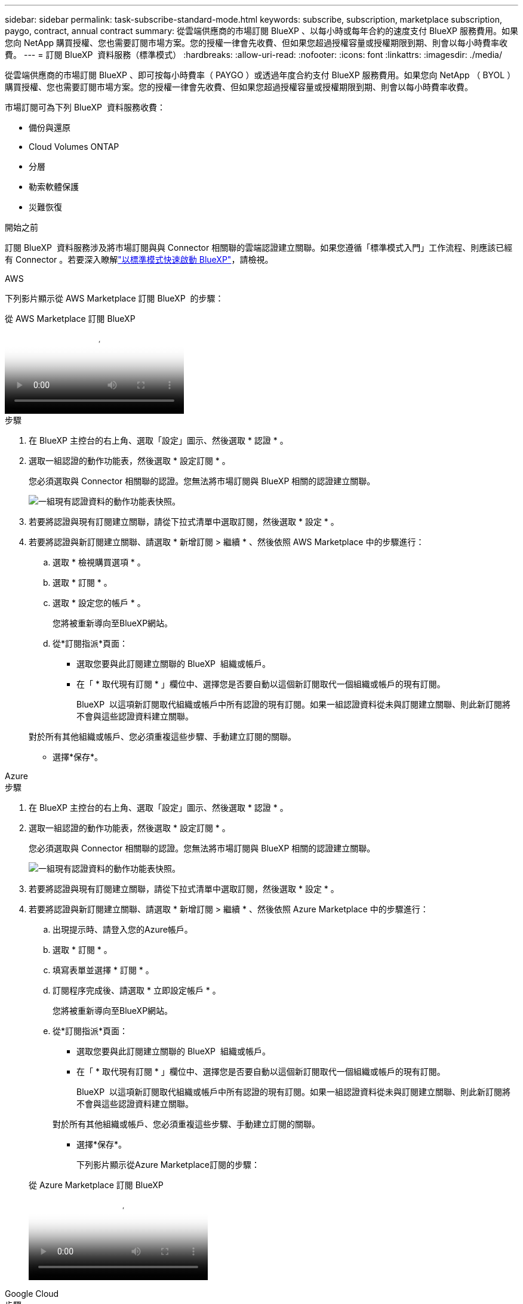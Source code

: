 ---
sidebar: sidebar 
permalink: task-subscribe-standard-mode.html 
keywords: subscribe, subscription, marketplace subscription, paygo, contract, annual contract 
summary: 從雲端供應商的市場訂閱 BlueXP 、以每小時或每年合約的速度支付 BlueXP 服務費用。如果您向 NetApp 購買授權、您也需要訂閱市場方案。您的授權一律會先收費、但如果您超過授權容量或授權期限到期、則會以每小時費率收費。 
---
= 訂閱 BlueXP  資料服務（標準模式）
:hardbreaks:
:allow-uri-read: 
:nofooter: 
:icons: font
:linkattrs: 
:imagesdir: ./media/


[role="lead"]
從雲端供應商的市場訂閱 BlueXP 、即可按每小時費率（ PAYGO ）或透過年度合約支付 BlueXP 服務費用。如果您向 NetApp （ BYOL ）購買授權、您也需要訂閱市場方案。您的授權一律會先收費、但如果您超過授權容量或授權期限到期、則會以每小時費率收費。

市場訂閱可為下列 BlueXP  資料服務收費：

* 備份與還原
* Cloud Volumes ONTAP
* 分層
* 勒索軟體保護
* 災難恢復


.開始之前
訂閱 BlueXP  資料服務涉及將市場訂閱與與 Connector 相關聯的雲端認證建立關聯。如果您遵循「標準模式入門」工作流程、則應該已經有 Connector 。若要深入瞭解link:task-quick-start-standard-mode.html["以標準模式快速啟動 BlueXP"]，請檢視。

[role="tabbed-block"]
====
.AWS
--
下列影片顯示從 AWS Marketplace 訂閱 BlueXP  的步驟：

.從 AWS Marketplace 訂閱 BlueXP
video::096e1740-d115-44cf-8c27-b051011611eb[panopto]
.步驟
. 在 BlueXP 主控台的右上角、選取「設定」圖示、然後選取 * 認證 * 。
. 選取一組認證的動作功能表，然後選取 * 設定訂閱 * 。
+
您必須選取與 Connector 相關聯的認證。您無法將市場訂閱與 BlueXP 相關的認證建立關聯。

+
image:screenshot_aws_configure_subscription.png["一組現有認證資料的動作功能表快照。"]

. 若要將認證與現有訂閱建立關聯，請從下拉式清單中選取訂閱，然後選取 * 設定 * 。
. 若要將認證與新訂閱建立關聯、請選取 * 新增訂閱 > 繼續 * 、然後依照 AWS Marketplace 中的步驟進行：
+
.. 選取 * 檢視購買選項 * 。
.. 選取 * 訂閱 * 。
.. 選取 * 設定您的帳戶 * 。
+
您將被重新導向至BlueXP網站。

.. 從*訂閱指派*頁面：
+
*** 選取您要與此訂閱建立關聯的 BlueXP  組織或帳戶。
*** 在「 * 取代現有訂閱 * 」欄位中、選擇您是否要自動以這個新訂閱取代一個組織或帳戶的現有訂閱。
+
BlueXP  以這項新訂閱取代組織或帳戶中所有認證的現有訂閱。如果一組認證資料從未與訂閱建立關聯、則此新訂閱將不會與這些認證資料建立關聯。

+
對於所有其他組織或帳戶、您必須重複這些步驟、手動建立訂閱的關聯。

*** 選擇*保存*。






--
.Azure
--
.步驟
. 在 BlueXP 主控台的右上角、選取「設定」圖示、然後選取 * 認證 * 。
. 選取一組認證的動作功能表，然後選取 * 設定訂閱 * 。
+
您必須選取與 Connector 相關聯的認證。您無法將市場訂閱與 BlueXP 相關的認證建立關聯。

+
image:screenshot_azure_add_subscription.png["一組現有認證資料的動作功能表快照。"]

. 若要將認證與現有訂閱建立關聯，請從下拉式清單中選取訂閱，然後選取 * 設定 * 。
. 若要將認證與新訂閱建立關聯、請選取 * 新增訂閱 > 繼續 * 、然後依照 Azure Marketplace 中的步驟進行：
+
.. 出現提示時、請登入您的Azure帳戶。
.. 選取 * 訂閱 * 。
.. 填寫表單並選擇 * 訂閱 * 。
.. 訂閱程序完成後、請選取 * 立即設定帳戶 * 。
+
您將被重新導向至BlueXP網站。

.. 從*訂閱指派*頁面：
+
*** 選取您要與此訂閱建立關聯的 BlueXP  組織或帳戶。
*** 在「 * 取代現有訂閱 * 」欄位中、選擇您是否要自動以這個新訂閱取代一個組織或帳戶的現有訂閱。
+
BlueXP  以這項新訂閱取代組織或帳戶中所有認證的現有訂閱。如果一組認證資料從未與訂閱建立關聯、則此新訂閱將不會與這些認證資料建立關聯。

+
對於所有其他組織或帳戶、您必須重複這些步驟、手動建立訂閱的關聯。

*** 選擇*保存*。
+
下列影片顯示從Azure Marketplace訂閱的步驟：

+
.從 Azure Marketplace 訂閱 BlueXP
video::b7e97509-2ecf-4fa0-b39b-b0510109a318[panopto]






--
.Google Cloud
--
.步驟
. 在 BlueXP 主控台的右上角、選取「設定」圖示、然後選取 * 認證 * 。
. 選取一組認證的動作功能表，然後選取 * 設定訂閱 * 。需要新的螢幕擷取畫面（ TS ）image:screenshot_gcp_add_subscription.png["一組現有認證資料的動作功能表快照。"]
. 若要使用選取的認證設定現有訂閱，請從下拉式清單中選取 Google Cloud 專案和訂閱，然後選取 * 設定 * 。
+
image:screenshot_gcp_associate.gif["Google Cloud 專案的快照、以及 Google Cloud 認證的訂閱內容。"]

. 如果您尚未訂閱、請選取 * 新增訂閱 > 繼續 * 、然後依照 Google Cloud Marketplace 中的步驟進行。
+

NOTE: 在您完成下列步驟之前、請先確認您的Google Cloud帳戶擁有「帳單管理」權限、以及BlueXP登入權限。

+
.. 重新導向至之後 https://console.cloud.google.com/marketplace/product/netapp-cloudmanager/cloud-manager["Google Cloud Marketplace上的NetApp BlueXP頁面"^]下、請確定在頂端導覽功能表中選取正確的專案。
+
image:screenshot_gcp_cvo_marketplace.png["Google Cloud 中 Cloud Volumes ONTAP 市場頁面的螢幕擷取畫面。"]

.. 選取 * 訂閱 * 。
.. 選擇適當的帳單帳戶、並同意條款與條件。
.. 選取 * 訂閱 * 。
+
此步驟會將您的轉帳要求傳送給NetApp。

.. 在快顯對話方塊中、選取 * 註冊 NetApp 、 Inc.*
+
您必須完成此步驟、才能將 Google Cloud 訂閱連結至您的 BlueXP  組織或帳戶。連結訂閱的程序要等到您從本頁重新導向、然後登入BluXP之後才會完成。

+
image:screenshot_gcp_marketplace_register.png["註冊快顯畫面。"]

.. 完成「*訂閱指派*」頁面上的步驟：
+

NOTE: 如果貴組織的人員已從您的帳單帳戶訂閱NetApp BlueXP訂閱、您將會被重新導向至 https://bluexp.netapp.com/ontap-cloud?x-gcp-marketplace-token=["BlueXP網站上的「支持」頁面Cloud Volumes ONTAP"^] 而是。如果這是意外情況、請聯絡您的NetApp銷售團隊。Google每個Google帳單帳戶只能啟用一次訂閱。

+
*** 選取您要與此訂閱建立關聯的 BlueXP  組織或帳戶。
*** 在「 * 取代現有訂閱 * 」欄位中、選擇您是否要自動以這個新訂閱取代一個組織或帳戶的現有訂閱。
+
BlueXP  以這項新訂閱取代組織或帳戶中所有認證的現有訂閱。如果一組認證資料從未與訂閱建立關聯、則此新訂閱將不會與這些認證資料建立關聯。

+
對於所有其他組織或帳戶、您必須重複這些步驟、手動建立訂閱的關聯。

*** 選擇*保存*。
+
下列影片顯示從Google Cloud Marketplace訂閱的步驟：

+
.從 Google Cloud Marketplace 訂閱 BlueXP
video::373b96de-3691-4d84-b3f3-b05101161638[panopto]


.. 完成此程序後、請瀏覽至BlueXP中的「認證」頁面、然後選取此新的訂閱。
+
image:screenshot_gcp_associate.gif["訂閱指派頁面的快照。"]





--
====
.相關資訊
* https://docs.netapp.com/us-en/bluexp-digital-wallet/task-manage-capacity-licenses.html["管理 Cloud Volumes ONTAP 的 BYOL 容量型授權"^]
* https://docs.netapp.com/us-en/bluexp-digital-wallet/task-manage-data-services-licenses.html["管理 BlueXP 資料服務的 BYOL 授權"^]
* https://docs.netapp.com/us-en/bluexp-setup-admin/task-adding-aws-accounts.html["管理適用於BlueXP的AWS認證與訂閱"]
* https://docs.netapp.com/us-en/bluexp-setup-admin/task-adding-azure-accounts.html["管理Azure認證資料與BlueXP訂閱"]
* https://docs.netapp.com/us-en/bluexp-setup-admin/task-adding-gcp-accounts.html["管理 BlueXP 的 Google Cloud 認證和訂閱"]

